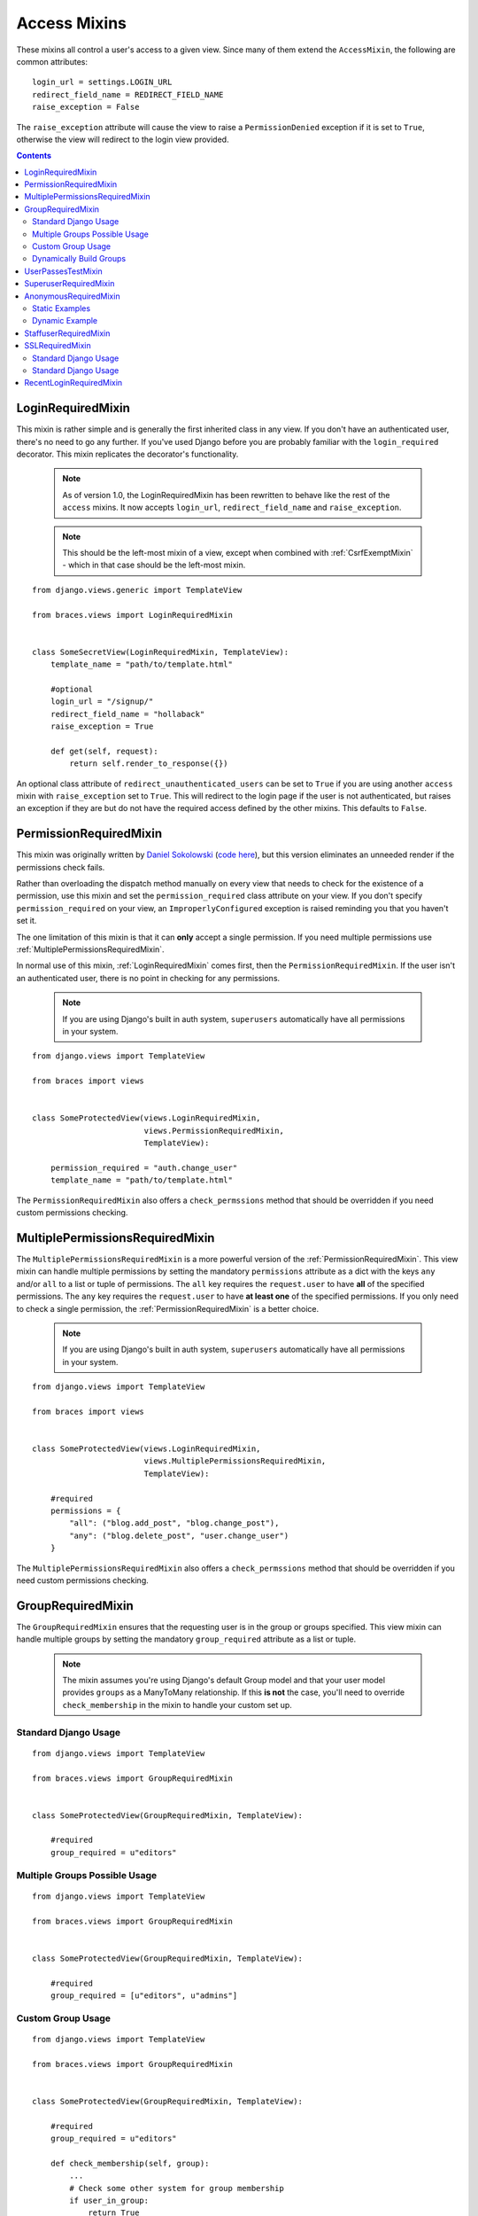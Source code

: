Access Mixins
=============

These mixins all control a user's access to a given view. Since many of them extend the ``AccessMixin``, the following are common attributes:

::

    login_url = settings.LOGIN_URL
    redirect_field_name = REDIRECT_FIELD_NAME
    raise_exception = False

The ``raise_exception`` attribute will cause the view to raise a ``PermissionDenied`` exception if it is set to ``True``, otherwise the view will redirect to the login view provided.

.. contents::

.. _LoginRequiredMixin:

LoginRequiredMixin
------------------

This mixin is rather simple and is generally the first inherited class in any view. If you don't have an authenticated user, there's no need to go any further. If you've used Django before you are probably familiar with the ``login_required`` decorator.  This mixin replicates the decorator's functionality.

    .. note::
        As of version 1.0, the LoginRequiredMixin has been rewritten to behave like the rest of the ``access`` mixins. It now accepts ``login_url``, ``redirect_field_name``
        and ``raise_exception``.

    .. note::

        This should be the left-most mixin of a view, except when combined with :ref:`CsrfExemptMixin` - which in that case should be the left-most mixin.

::

    from django.views.generic import TemplateView

    from braces.views import LoginRequiredMixin


    class SomeSecretView(LoginRequiredMixin, TemplateView):
        template_name = "path/to/template.html"

        #optional
        login_url = "/signup/"
        redirect_field_name = "hollaback"
        raise_exception = True

        def get(self, request):
            return self.render_to_response({})

An optional class attribute of ``redirect_unauthenticated_users`` can be set to ``True`` if you are using another ``access`` mixin with ``raise_exception`` set to ``True``. This will redirect to the login page if the user is not authenticated, but raises an exception if they are but do not have the required access defined by the other mixins. This defaults to ``False``.

.. _PermissionRequiredMixin:

PermissionRequiredMixin
-----------------------

This mixin was originally written by `Daniel Sokolowski`_ (`code here`_), but this version eliminates an unneeded render if the permissions check fails.

Rather than overloading the dispatch method manually on every view that needs to check for the existence of a permission, use this mixin and set the ``permission_required`` class attribute on your view. If you don't specify ``permission_required`` on your view, an ``ImproperlyConfigured`` exception is raised reminding you that you haven't set it.

The one limitation of this mixin is that it can **only** accept a single permission. If you need multiple permissions use :ref:`MultiplePermissionsRequiredMixin`.

In normal use of this mixin, :ref:`LoginRequiredMixin` comes first, then the ``PermissionRequiredMixin``. If the user isn't an authenticated user, there is no point in checking for any permissions.

    .. note::
        If you are using Django's built in auth system, ``superusers`` automatically have all permissions in your system.

::

    from django.views import TemplateView

    from braces import views


    class SomeProtectedView(views.LoginRequiredMixin,
                            views.PermissionRequiredMixin,
                            TemplateView):

        permission_required = "auth.change_user"
        template_name = "path/to/template.html"

The ``PermissionRequiredMixin`` also offers a ``check_permssions`` method that should be overridden if you need custom permissions checking.


.. _MultiplePermissionsRequiredMixin:

MultiplePermissionsRequiredMixin
--------------------------------

The ``MultiplePermissionsRequiredMixin`` is a more powerful version of the :ref:`PermissionRequiredMixin`.  This view mixin can handle multiple permissions by setting the mandatory ``permissions`` attribute as a dict with the keys ``any`` and/or ``all`` to a list or tuple of permissions.  The ``all`` key requires the ``request.user`` to have **all** of the specified permissions. The ``any`` key requires the ``request.user`` to have **at least one** of the specified permissions. If you only need to check a single permission, the :ref:`PermissionRequiredMixin` is a better choice.

    .. note::
        If you are using Django's built in auth system, ``superusers`` automatically have all permissions in your system.

::

    from django.views import TemplateView

    from braces import views


    class SomeProtectedView(views.LoginRequiredMixin,
                            views.MultiplePermissionsRequiredMixin,
                            TemplateView):

        #required
        permissions = {
            "all": ("blog.add_post", "blog.change_post"),
            "any": ("blog.delete_post", "user.change_user")
        }

The ``MultiplePermissionsRequiredMixin`` also offers a ``check_permssions`` method that should be overridden if you need custom permissions checking.


.. _GroupRequiredMixin:

GroupRequiredMixin
------------------

.. versionadded:: 1.2

The ``GroupRequiredMixin`` ensures that the requesting user is in the group or groups specified. This view mixin can handle multiple groups by setting the mandatory ``group_required`` attribute as a list or tuple.

    .. note::
        The mixin assumes you're using Django's default Group model and that your user model provides ``groups`` as a ManyToMany relationship.
        If this **is not** the case, you'll need to override ``check_membership`` in the mixin to handle your custom set up.

Standard Django Usage
^^^^^^^^^^^^^^^^^^^^^

::

    from django.views import TemplateView

    from braces.views import GroupRequiredMixin


    class SomeProtectedView(GroupRequiredMixin, TemplateView):

        #required
        group_required = u"editors"

Multiple Groups Possible Usage
^^^^^^^^^^^^^^^^^^^^^^^^^^^^^^

::

    from django.views import TemplateView

    from braces.views import GroupRequiredMixin


    class SomeProtectedView(GroupRequiredMixin, TemplateView):

        #required
        group_required = [u"editors", u"admins"]


Custom Group Usage
^^^^^^^^^^^^^^^^^^

::

    from django.views import TemplateView

    from braces.views import GroupRequiredMixin


    class SomeProtectedView(GroupRequiredMixin, TemplateView):

        #required
        group_required = u"editors"

        def check_membership(self, group):
            ...
            # Check some other system for group membership
            if user_in_group:
                return True
            else:
                return False


Dynamically Build Groups
^^^^^^^^^^^^^^^^^^^^^^^^

::

    from django.views import TemplateView

    from braces.views import GroupRequiredMixin


    class SomeProtectedView(GroupRequiredMixin, TemplateView):
        def get_group_required(self):
            # Get group or groups however you wish
            group = 'secret_group'
            return group

.. _UserPassesTestMixin:

UserPassesTestMixin
-------------------

.. versionadded:: 1.3.0

Mixin that reimplements the `user_passes_test`_ decorator. This is helpful for much more complicated cases than checking if user ``is_superuser`` (for example if their email is from a specific domain).

::

    from django.views import TemplateView

    from braces.views import UserPassesTestMixin


    class SomeUserPassView(UserPassesTestMixin, TemplateView):
        def test_func(self, user):
            return (user.is_staff and not user.is_superuser
                    and user.email.endswith(u"mydomain.com"))


.. _SuperuserRequiredMixin:

SuperuserRequiredMixin
----------------------

Another permission-based mixin. This is specifically for requiring a user to be a superuser. Comes in handy for tools that only privileged users should have access to.

::

    from django.views import TemplateView

    from braces import views


    class SomeSuperuserView(views.LoginRequiredMixin,
                            views.SuperuserRequiredMixin,
                            TemplateView):

        template_name = u"path/to/template.html"


.. _AnonymousRequiredMixin:

AnonymousRequiredMixin
----------------------

.. versionadded:: 1.4.0

Mixin that will redirect authenticated users to a different view. The default redirect is to
Django's `settings.LOGIN_REDIRECT_URL`_.


Static Examples
^^^^^^^^^^^^^^^

::

    from django.views import TemplateView

    from braces.views import AnonymousRequiredMixin


    class SomeView(AnonymousRequiredMixin, TemplateView):
        authenticated_redirect_url = u"/send/away/"


::

    from django.core.urlresolvers import reverse_lazy
    from django.views import TemplateView

    from braces.views import AnonymousRequiredMixin


    class SomeLazyView(AnonymousRequiredMixin, TemplateView):
        authenticated_redirect_url = reverse_lazy(u"view_url")


Dynamic Example
^^^^^^^^^^^^^^^

::

    from django.views import TemplateView

    from braces.views import AnonymousRequiredMixin


    class SomeView(AnonymousRequiredMixin, TemplateView):
        """ Redirect based on user level """
        def get_authenticated_redirect_url(self):
            if self.request.user.is_superuser:
                return u"/admin/"
            return u"/somewhere/else/"


.. _StaffuserRequiredMixin:

StaffuserRequiredMixin
----------------------

Similar to :ref:`SuperuserRequiredMixin`, this mixin allows you to require a user with ``is_staff`` set to ``True``.

::

    from django.views import TemplateView

    from braces import views


    class SomeStaffuserView(views.LoginRequiredMixin,
                            views.StaffuserRequiredMixin,
                            TemplateView):

        template_name = u"path/to/template.html"


.. _SSLRequiredMixin

SSLRequiredMixin
----------------

.. versionadded:: 1.8.0

Simple view mixin that requires the incoming request to be secure by checking
Django's `request.is_secure()` method. By default the mixin will return a
permanent (301) redirect to the https verison of the current url. Optionally
you can set `raise_exception=True` and a 404 will be raised.

Standard Django Usage
^^^^^^^^^^^^^^^^^^^^^

::

    from django.views import TemplateView

    from braces.views import SSLRequiredMixin


    class SomeSecureView(SSLRequiredMixin, TemplateView):
        """ Redirects from http -> https """
        template_name = "path/to/template.html"

Standard Django Usage
^^^^^^^^^^^^^^^^^^^^^

::

    from django.views import TemplateView

    from braces.views import SSLRequiredMixin


    class SomeSecureView(SSLRequiredMixin, TemplateView):
        """ http request would raise 404. https renders view """
        raise_exception = True
        template_name = "path/to/template.html"


.. _RecentLoginRequiredMixin:

RecentLoginRequiredMixin
------------------------

.. versionadded:: 1.8.0

This mixin requires a user to have logged in within a certain number of seconds. This is to prevent stale sessions or to create a session time-out, as is often used for financial applications and the like. This mixin includes the functionality of `LoginRequiredMixin`_, so you don't need to use both on the same view.


::

    from django.views.generic import TemplateView

    from braces.views import RecentLoginRequiredMixin


    class SomeSecretView(RecentLoginRequiredMixin, TemplateView):
        max_last_login_delta = 600  # Require a login within the last 10 minutes
        template_name = "path/to/template.html"


.. _Daniel Sokolowski: https://github.com/danols
.. _code here: https://github.com/lukaszb/django-guardian/issues/48
.. _user_passes_test: https://docs.djangoproject.com/en/1.6/topics/auth/default/#django.contrib.auth.decorators.user_passes_test
.. _settings.LOGIN_REDIRECT_URL: https://docs.djangoproject.com/en/1.6/ref/settings/#login-redirect-url
